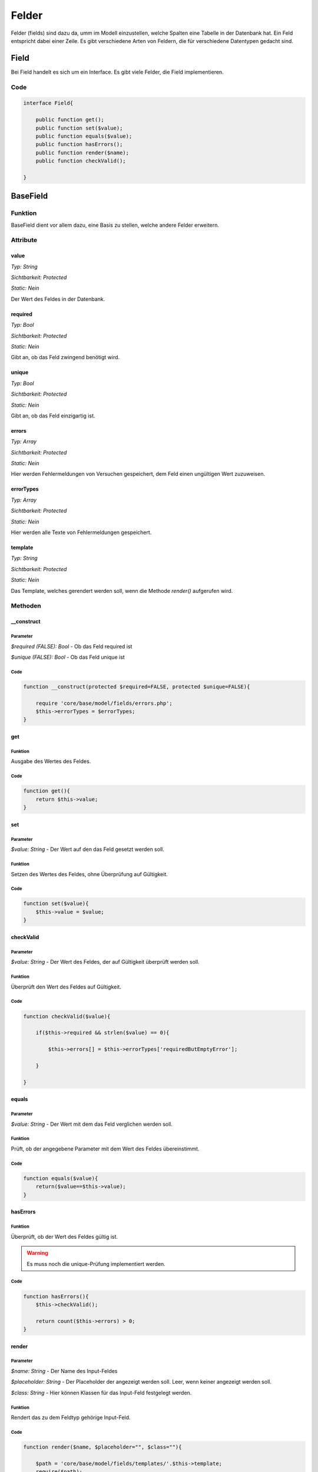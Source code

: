 
Felder
======

Felder (fields) sind dazu da, umm im Modell einzustellen, welche Spalten eine Tabelle in der Datenbank hat. Ein Feld entspricht
dabei einer Zeile. Es gibt verschiedene Arten von Feldern, die für verschiedene Datentypen gedacht sind.

Field
-----

Bei Field handelt es sich um ein Interface. Es gibt viele Felder, die Field implementieren.

Code
....

.. code-block:: php

    interface Field{

        public function get();
        public function set($value);
        public function equals($value);
        public function hasErrors();
        public function render($name);
        public function checkValid();

    }

BaseField
---------

Funktion
........

BaseField dient vor allem dazu, eine Basis zu stellen, welche andere Felder erweitern.

Attribute
.........

value
~~~~~

*Typ:          String*

*Sichtbarkeit: Protected*

*Static:       Nein*

Der Wert des Feldes in der Datenbank.

required
~~~~~~~~

*Typ:          Bool*

*Sichtbarkeit: Protected*

*Static:       Nein*

Gibt an, ob das Feld zwingend benötigt wird.

unique
~~~~~~

*Typ:          Bool*

*Sichtbarkeit: Protected*

*Static:       Nein*

Gibt an, ob das Feld einzigartig ist.

errors
~~~~~~

*Typ:          Array*

*Sichtbarkeit: Protected*

*Static:       Nein*

Hier werden Fehlermeldungen von Versuchen gespeichert, dem Feld einen ungültigen Wert zuzuweisen.

errorTypes
~~~~~~~~~~

*Typ:          Array*

*Sichtbarkeit: Protected*

*Static:       Nein*

Hier werden alle Texte von Fehlermeldungen gespeichert.

template
~~~~~~~~

*Typ:          String*

*Sichtbarkeit: Protected*

*Static:       Nein*

Das Template, welches gerendert werden soll, wenn die Methode *render()* aufgerufen wird.

Methoden
........

__construct
~~~~~~~~~~~

Parameter
*********

*$required (FALSE): Bool* - Ob das Feld required ist

*$unique (FALSE): Bool* - Ob das Feld unique ist

Code
****

.. code-block:: php

    function __construct(protected $required=FALSE, protected $unique=FALSE){

        require 'core/base/model/fields/errors.php';
        $this->errorTypes = $errorTypes;
    }

get
~~~

Funktion
********

Ausgabe des Wertes des Feldes.

Code
****

.. code-block:: php

    function get(){
        return $this->value;
    }

set
~~~

Parameter
*********

*$value: String* - Der Wert auf den das Feld gesetzt werden soll.

Funktion
********

Setzen des Wertes des Feldes, ohne Überprüfung auf Gültigkeit.

Code
****

.. code-block:: php

    function set($value){
        $this->value = $value;
    }

checkValid
~~~~~~~~~~

Parameter
*********

*$value: String* - Der Wert des Feldes, der auf Gültigkeit überprüft werden soll.

Funktion
********

Überprüft den Wert des Feldes auf Gültigkeit.

Code
****

.. code-block:: php

    function checkValid($value){

        if($this->required && strlen($value) == 0){

            $this->errors[] = $this->errorTypes['requiredButEmptyError'];

        }

    }

equals
~~~~~~

Parameter
*********

*$value: String* - Der Wert mit dem das Feld verglichen werden soll.

Funktion
********

Prüft, ob der angegebene Parameter mit dem Wert des Feldes übereinstimmt.

Code
****

.. code-block:: php

    function equals($value){
        return($value==$this->value);
    }

hasErrors
~~~~~~~~~

Funktion
********

Überprüft, ob der Wert des Feldes gültig ist.

.. warning:: Es muss noch die unique-Prüfung implementiert werden.


Code
****

.. code-block:: php

    function hasErrors(){
        $this->checkValid();

        return count($this->errors) > 0;
    }

render
~~~~~~

Parameter
*********

*$name: String* - Der Name des Input-Feldes

*$placeholder: String* - Der Placeholder der angezeigt werden soll. Leer, wenn keiner angezeigt werden soll.

*$class: String* - Hier können Klassen für das Input-Feld festgelegt werden.

Funktion
********

Rendert das zu dem Feldtyp gehörige Input-Feld.

Code
****

.. code-block:: php

    function render($name, $placeholder="", $class=""){

        $path = 'core/base/model/fields/templates/'.$this->template;
        require($path);

    }

TextField
---------

extends BaseField

Attribute
.........

maxLength
~~~~~~~~~

*Typ:          Int*

*Sichtbarkeit: Protected*

*Static:       Nein*

Die maximale Länge, die der Wert des Textfeldes haben darf.

Methoden
........

__construct
~~~~~~~~~~~

Parameter
*********

*$required (FALSE): Bool* - Ob das Feld required ist

*$unique (FALSE): Bool* - Ob das Feld unique ist

*$maxLength (255): Int* - Die maximale Länge des Wertes

Code
****

.. code-block:: php

    function __construct($required=FALSE, $unique=FALSE, protected $maxLength=255){

        return parent::__construct($required, $unique);
            
    }

checkValid
~~~~~~~~~~

Funktion
********

Überprüft den Wert des Feldes auf Gültigkeit.

Code
****

.. code-block:: php

    function checkValid(){

        if(strlen($this->value)>$this->maxLength){

            $this->errors[] = $this->errorTypes['toLongError'];

        }

        return parent::checkValid();

    }

EmailField
----------

extends TextField

Methoden
........

checkValid
~~~~~~~~~~

Funktion
********

Überprüft den Wert des Feldes auf Gültigkeit.
Es wird auch überprüft, ob es sich um eine gültige E-Mail Adresse handelt. 

Quellen
*******

https://www.php.net/manual/de/filter.examples.validation.php

Code
****

.. code-block:: php

    function checkValid($value){

        if(!filter_var($value, FILTER_VALIDATE_EMAIL)){

            $this->errors[] = $this->errorTypes['invalidEmailError'];

        }

        return parent::checkValid($value);

    }


IntegerField
------------

extends BaseField

Methoden
........

checkValid
~~~~~~~~~~

Funktion
********

Überprüft den Wert des Feldes auf Gültigkeit.
Es wird auch überprüft, ob es sich um einen numerischen Wert handelt.

Quellen
*******

https://stackoverflow.com/questions/7649752/php-is-numeric-or-preg-match-0-9-validation

Code
****

.. code-block:: php

    function checkValid($value){

        if($this->required && $value == NULL){
            $this->errors[] =$this->errorTypes['requiredButEmptyError'];
        }

        if(!preg_match('/^[0-9]+$/', $value) && !is_int($value)){
            $this->errors[] = $this->errorTypes['textInNumberFieldError'];
        }

        return parent::checkValid($value);

    }

IdField
-------

extends IntegerField

Methoden
........

__construct
~~~~~~~~~~~

Funktion
********

Schreibt die ursprünglichen Werte in die Attribute der Klasse.
Ein IdField ist immer required und unique.

Code
****

.. code-block:: php

    function __construct(){
    
        parent::__construct(TRUE, TRUE);
            
    }

set
~~~

Parameter
*********

*$value: String* - Der Wert auf den das Feld gesetzt werden soll.

Funktion
********

Überprüft, ob das Id-Feld schon einen Wert hat. Ist dies nicht der Fall, wird dem Id-Feld der neue Wert zugewiesen.
Hat es aber schon einen Wert, wird eione Fehlermeldung erzeugt, denn der Wert sollte nicht geändert werden.

Code
****

.. code-block:: php

    function set($value){

        if($this->value){
            throw new BaseError('Interner', 'Du solltest den Wert des Id-Feldes nicht ändern.', 500);

            return FALSE;
        }

        parent::set($value);

    }

ForeignKeyField
---------------

extends IntegerField

Attribute
.........

model
~~~~~

*Typ:          String*

*Sichtbarkeit: Protected*

*Static:       Nein*

Das Model, zu welchem der ForeignKey verweist.

options
~~~~~~~

*Typ:          Array*

*Sichtbarkeit: Protected*

*Static:       Nein*

Eine Liste der möglichen Auswahloptionen. Wenn sie leer ist, wird davon ausgegangen, dass alle Objekte des anderen Modells verwendt werden können.

Methoden
........

checkValid
~~~~~~~~~~

Funktion
********

Überprüft den Wert des Feldes auf Gültigkeit.
Es wird auch überprüft, ob es in der anderen Tabelle wirklich eine Zeile mit dieser id gibt.

Code
****

.. code-block:: php

    function checkValid($value){
            
        if(!$this->model::getById($value, FALSE)){
            $this->errors[] = $this->errorTypes['foreignKeyDoesntExist'];
        }

        return parent::checkValid($value);

    }

list
~~~~

Funktion
********

Returnt die Liste der Optionen. Ist diese leer, wird eine Liste mit allen Modellen des anderen Modells returnt.

Code
****

.. code-block:: php

    protected function list(){

        if(count($this->options)>0){
            return $this->options;
        }

        return $this->model::list();

    }

setOptions
~~~~~~~~~~

Parameter
*********

*$options ([]): Array* - Liste möglicher Auswahloptionen

Funktion
********

Setzen der möglichen Modelle, zu denen dieser ForeignKey verweisen kann.

Code
****

.. code-block:: php

    function setOptions($options=[]){

        $this->options = $options;

    }


render
~~~~~~

Parameter
*********

*$name: String* - Der Name des Input-Feldes

*$placeholder: String* - Der Placeholder der angezeigt werden soll. Leer, wenn keiner angezeigt werden soll.

*$class: String* - Hier können Klassen für das Input-Feld festgelegt werden.

Funktion
********

Rendert ein Select-Feld in HTML mit den *$options* als Auswahlmöglichkeit.

Code
****

.. code-block:: php

    function render($name, $placeholder='', $class=''){

        $options = $this->list();

        $path = 'core/base/model/fields/templates/'.$this->template;
        require($path);

    }

PasswordField
-------------

extends BaseField

Attribute
.........

minLength
~~~~~~~~~

*Typ:          Int*

*Sichtbarkeit: Protected*

*Static:       Nein*

Die Mindestlänge des Passwort.

Methoden
........

__construct
~~~~~~~~~~~

Parameter
*********

*$minLength (6): Int* - Die Mindestlänge des Passwortes

Code
****

.. code-block:: php

    function __construct(protected $minLength=6){
        
        return parent::__construct(TRUE, FALSE);
        
    }

set
~~~

Parameter
*********

*$value: String* - Der Wert auf den das Feld gesetzt werden soll.

Funktion
********

Überprüft, ob das Passwort-Feld schon einen Wert hat. Ist dies nicht der Fall, wird dem Passwort-Feld der neue Wert zugewiesen.
Hat es aber schon einen Wert, wird eine Fehlermeldung erzeugt, denn der Wert sollte über dei Methode setPassword geändert werden.

Code
****

.. code-block:: php

    function set($value){

        if($this->value){
            throw new BaseError('Interner', 'Um den Wert des Passwort-Feldes zu ändern, benutze die Methode setPassword()!', 500);

            return FALSE;
        }

        parent::set($value);

    }

equals
~~~~~~

Parameter
*********

*$value: String* - Das eingegebene Passwort

Funktion
********

Prüft, ob das eingegebene Passwort korrekt ist.

Code
****

.. code-block:: php

    function equals($value){

        if($this->value==""){
            return TRUE;
        }
        
        return password_verify($value, $this->value);
    }

checkValid
~~~~~~~~~~

Parameter
*********

*$value: String* - Das auf Gültigkeit zu überprüfende Passwort

Funktion
********

Überprüft den Wert des Feldes auf Gültigkeit.
Dabei wird auch überprüft, ob das neue Passwort lang genug ist.

Code
****

.. code-block:: php

    function checkValid($value=''){

        if(strlen($this->value)<$this->minLength){
            
            $this->errors[] = $this->errorTypes['passwordShortError'];

        }

        return parent::checkValid();

    }

hash
~~~~

Parameter
*********

*$value: String* - Das zu hashende Passwort

Funktion
********

Hasht das Pangegebene Passwort.

Code
****

.. code-block:: php

    function hash($value){
        return password_hash($value, PASSWORD_DEFAULT);
    }

setPassword
~~~~~~~~~~~

Parameter
*********

*$value: String* - Der Wert auf den das Feld gesetzt werden soll.

*$unique: Bool* - Wird ignoriert

*$repeatetValue: String* - Beim registrieren und Passwort ändern die zweite Eingabe des Passwortes

*$oldValue: String* - Beim Passwort ändern das alte Passwort

Funktion
********

Überprüft den angegebenen Wert auf Gültigkeit. 
Beim Registrieren und Passwort ändern wird auch überprüft, ob beide eingegebenen Passwörter identisch waren. 
Beim Ändern des Passwortes wird auch überprüft, ob das alte Passwort korrekt ist.
Wenn er gültig ist, wird das Attribut *$value* mit dem neuen Wert überschrieben.

Code
****

.. code-block:: php

    function setPassword($value, $repeatValue='', $oldValue=''){

        if($repeatValue!=$value){

            $this->errors[] = $this->errorTypes['passwordsDontMatchError'];

        }
        
        if(!$this->equals($oldValue)){

            $this->errors[] = $this->errorTypes['oldPasswordWrongError'];

        }

        $this->checkValid($value);

        if(!$this->hasErrors()){
            $this->value = $this->hash($value);
        }

    }

hasErrors
~~~~~~~~~

Funktion
********

Überprüft, ob es einen erfolglosen Versuch gabm das Passwort zu ändern.

Code
****

.. code-block:: php

    function hasErrors(){
        return count($this->errors) > 0;
    }

render
~~~~~~

Parameter
*********

*$name: String* - Der Name des Input-Feldes

*$placeholder: String* - Der Placeholder der angezeigt werden soll. Leer, wenn keiner angezeigt werden soll.

*$class: String* - Hier können Klassen für das Input-Feld festgelegt werden.

*$type: String* - Gibt an, ob das Passwortfeld im Kontext einer Anmeldung / Registrierung / Passwortänderung angezeigt werden soll.

Funktion
********

Rendert das zu dem Feldtyp gehörige Input-Feld.
Unterscheidet zwischen Anmeldung, Registrierung und Passwortänderung.

Code
****

.. code-block:: php

    function render($name, $placeholder="", $class="", $type=""){
                
        $path = 'core/base/model/fields/templates/'.$this->template;
        require($path);

    }

PlzField
--------

extends BaseField

Methoden
........

checkValid
~~~~~~~~~~

Funktion
********

Überprüft den Wert des Feldes auf Gültigkeit.
Es wird dabei auch überprüft, ob die Postleitzahl auch wirklich 5 Stellen lang und numerisch ist.

Quellen
*******

https://stackoverflow.com/questions/48496291/check-if-string-only-contains-numbers-in-php

Code
****

.. code-block:: php

    function checkValid($value){

        if(strlen($value)!=5){

            $this->errors[] = $this->errorTypes['plzError'];

        }

        if (!preg_match('/^[0-9]+$/', $value)){

            $this->errors[] = $this->errorTypes['textInNumberFieldError'];

        }

        return parent::checkValid($value);

    }

TelefonField
------------

extends BaseField

Attribute
.........

length
~~~~~~

*Typ:          int*

*Sichtbarkeit: Protected*

*Static:       Nein*

Gibt die benötigte Länge der Telefonnummer an (standartmäßig 13).

Methoden
........

checkValid
~~~~~~~~~~

Funktion
********

Überprüft den Wert des Feldes auf Gültigkeit.
Es wird auch überprüft, ob es sich um eine gültige Telefonnnummer handelt.

Quellen
*******

https://www.xspdf.com/resolution/56792114.html

Code
****

.. code-block:: php

    function checkValid($value){

        if(strlen($value) != $this->length){

            $this->errors[] = $this->errorTypes['notAPhoneNumberError'];

        }

        if(!preg_match("/^[0-9\-\(\)\/\+\s]*$/", $value)){

            $this->errors[] = $this->errorTypes['notAPhoneNumberError'];
                
        }

        return parent::checkValid($value);

    }